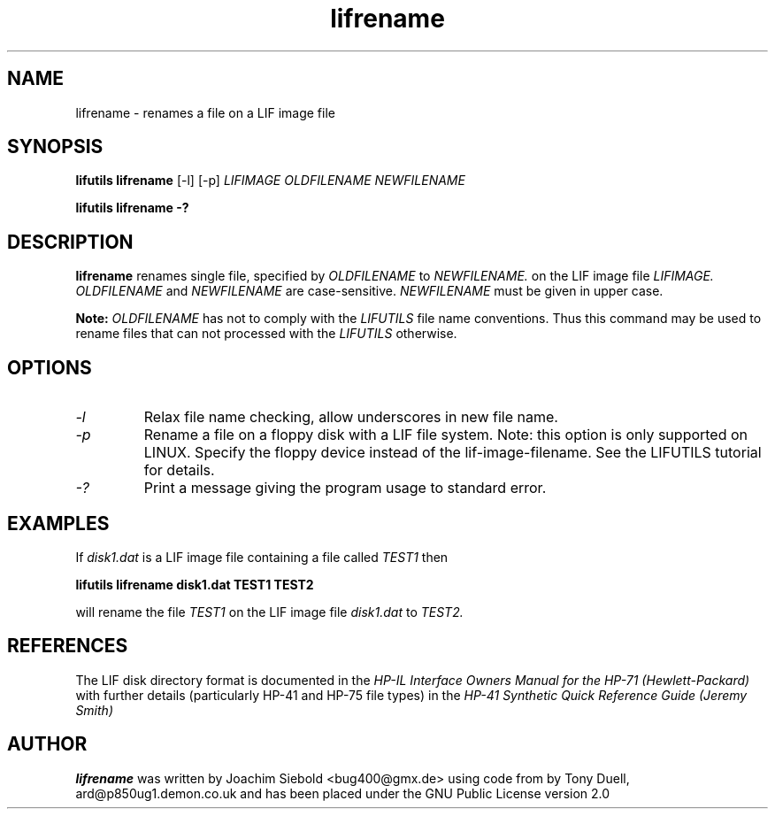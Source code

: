 .TH lifrename 1 04-November-2024 "LIF Utilities" "LIF Utilities"
.SH NAME
lifrename \- renames a file on a LIF image file
.SH SYNOPSIS
.B lifutils lifrename 
[\-l]
[\-p]
.I LIFIMAGE OLDFILENAME NEWFILENAME
.PP
.B lifutils lifrename \-?
.SH DESCRIPTION
.B lifrename
renames single file, specified by 
.I OLDFILENAME
to
.I NEWFILENAME.
on the LIF image file
.I LIFIMAGE.
.I OLDFILENAME 
and
.I NEWFILENAME
are case\-sensitive. 
.I NEWFILENAME
must be given in upper case.
.PP
.B
Note:
.I OLDFILENAME
has not to comply with the 
.I
LIFUTILS
file name conventions. Thus this command may be used to rename files that can not processed with the 
.I
LIFUTILS
otherwise.
.SH OPTIONS
.TP
.I \-l
Relax file name checking, allow underscores in new file name.
.TP
.I \-p
Rename a file on a floppy disk with a LIF file system. Note: this option is only supported on LINUX. Specify the floppy device instead of the lif-image-filename. See the LIFUTILS tutorial for details.
.TP
.I \-?
Print a message giving the program usage to standard error.
.SH EXAMPLES
If 
.I disk1.dat
is a LIF image file containing a file called 
.I TEST1
then 
.PP
.B lifutils lifrename disk1.dat TEST1 TEST2
.PP
will rename the file 
.I TEST1 
on the LIF image file 
.I disk1.dat 
to 
.I TEST2.
.SH REFERENCES
The LIF disk directory format is documented in the
.I HP\-IL Interface Owners Manual for the HP\-71 (Hewlett\-Packard)
with further details (particularly HP-41 and HP-75 file types) in the 
.I HP\-41 Synthetic Quick Reference Guide (Jeremy Smith)
.SH AUTHOR
.B lifrename
was written by Joachim Siebold <bug400@gmx.de> using code from  by Tony Duell, 
ard@p850ug1.demon.co.uk and has been placed under the GNU Public License 
version 2.0
